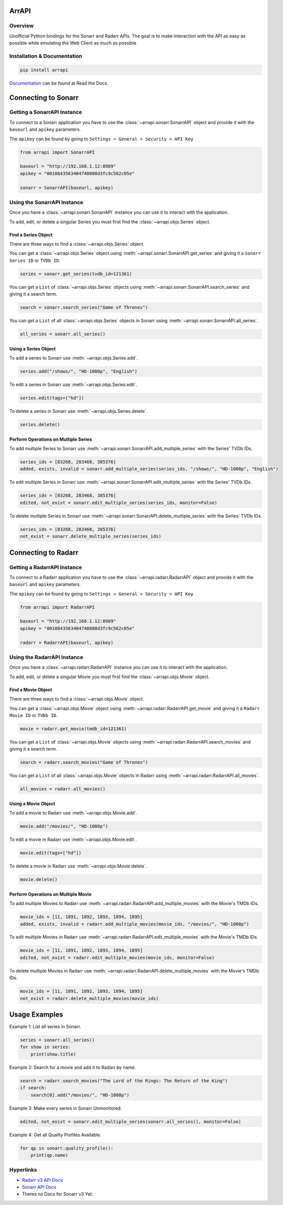 ArrAPI
==========================================================

.. image:: https://www.paypalobjects.com/en_US/i/btn/btn_donateCC_LG.gif
    :target: https://www.paypal.com/donate?business=JTK3CVKF3ZHP2&item_name=ArrAPI&currency_code=USD

Overview
----------------------------------------------------------
Unofficial Python bindings for the Sonarr and Radarr APIs. The goal is to make interaction with the API as easy as possible while emulating the Web Client as much as possible


Installation & Documentation
----------------------------------------------------------

.. code-block:: python

    pip install arrapi

Documentation_ can be found at Read the Docs.

.. _Documentation: http://arrapi.readthedocs.io/en/latest/

Connecting to Sonarr
==========================================================

Getting a SonarrAPI Instance
----------------------------------------------------------

To connect to a Sonarr application you have to use the :class:`~arrapi.sonarr.SonarrAPI` object and provide it with the ``baseurl`` and ``apikey`` parameters.

The ``apikey`` can be found by going to ``Settings > General > Security > API Key``

.. code-block:: python

    from arrapi import SonarrAPI

    baseurl = "http://192.168.1.12:8989"
    apikey = "0010843563404748808d3fc9c562c05e"

    sonarr = SonarrAPI(baseurl, apikey)

Using the SonarrAPI Instance
----------------------------------------------------------

Once you have a :class:`~arrapi.sonarr.SonarrAPI` instance you can use it to interact with the application.

To add, edit, or delete a singular Series you must first find the :class:`~arrapi.objs.Series` object.

Find a Series Object
++++++++++++++++++++++++++++++++++++++++++++++++++++++++++

There are three ways to find a :class:`~arrapi.objs.Series` object.

You can get a :class:`~arrapi.objs.Series` object using :meth:`~arrapi.sonarr.SonarrAPI.get_series` and giving it a ``Sonarr Series ID`` or ``TVDb ID``.

.. code-block:: python

    series = sonarr.get_series(tvdb_id=121361)

You can get a ``List`` of :class:`~arrapi.objs.Series` objects using :meth:`~arrapi.sonarr.SonarrAPI.search_series` and giving it a search term.

.. code-block:: python

    search = sonarr.search_series("Game of Thrones")

You can get a ``List`` of all :class:`~arrapi.objs.Series` objects in Sonarr using :meth:`~arrapi.sonarr.SonarrAPI.all_series`.

.. code-block:: python

    all_series = sonarr.all_series()


Using a Series Object
++++++++++++++++++++++++++++++++++++++++++++++++++++++++++

To add a series to Sonarr use :meth:`~arrapi.objs.Series.add`.

.. code-block:: python

    series.add("/shows/", "HD-1080p", "English")

To edit a series in Sonarr use :meth:`~arrapi.objs.Series.edit`.

.. code-block:: python

    series.edit(tags=["hd"])

To delete a series in Sonarr use :meth:`~arrapi.objs.Series.delete`.

.. code-block:: python

    series.delete()


Perform Operations on Multiple Series
++++++++++++++++++++++++++++++++++++++++++++++++++++++++++

To add multiple Series to Sonarr use :meth:`~arrapi.sonarr.SonarrAPI.add_multiple_series` with the Series' TVDb IDs.

.. code-block:: python

    series_ids = [83268, 283468, 385376]
    added, exists, invalid = sonarr.add_multiple_series(series_ids, "/shows/", "HD-1080p", "English")

To edit multiple Series in Sonarr use :meth:`~arrapi.sonarr.SonarrAPI.edit_multiple_series` with the Series' TVDb IDs.

.. code-block:: python

    series_ids = [83268, 283468, 385376]
    edited, not_exist = sonarr.edit_multiple_series(series_ids, monitor=False)

To delete multiple Series in Sonarr use :meth:`~arrapi.sonarr.SonarrAPI.delete_multiple_series` with the Series' TVDb IDs.

.. code-block:: python

    series_ids = [83268, 283468, 385376]
    not_exist = sonarr.delete_multiple_series(series_ids)

Connecting to Radarr
==========================================================

Getting a RadarrAPI Instance
----------------------------------------------------------

To connect to a Radarr application you have to use the :class:`~arrapi.radarr.RadarrAPI` object and provide it with the ``baseurl`` and ``apikey`` parameters.

The ``apikey`` can be found by going to ``Settings > General > Security > API Key``

.. code-block:: python

    from arrapi import RadarrAPI

    baseurl = "http://192.168.1.12:8989"
    apikey = "0010843563404748808d3fc9c562c05e"

    radarr = RadarrAPI(baseurl, apikey)

Using the RadarrAPI Instance
----------------------------------------------------------

Once you have a :class:`~arrapi.radarr.RadarrAPI` instance you can use it to interact with the application.

To add, edit, or delete a singular Movie you must first find the :class:`~arrapi.objs.Movie` object.

Find a Movie Object
++++++++++++++++++++++++++++++++++++++++++++++++++++++++++

There are three ways to find a :class:`~arrapi.objs.Movie` object.

You can get a :class:`~arrapi.objs.Movie` object using :meth:`~arrapi.radarr.RadarrAPI.get_movie` and giving it a ``Radarr Movie ID`` or ``TVDb ID``.

.. code-block:: python

    movie = radarr.get_movie(tmdb_id=121361)

You can get a ``List`` of :class:`~arrapi.objs.Movie` objects using :meth:`~arrapi.radarr.RadarrAPI.search_movies` and giving it a search term.

.. code-block:: python

    search = radarr.search_movies("Game of Thrones")

You can get a ``List`` of all :class:`~arrapi.objs.Movie` objects in Radarr using :meth:`~arrapi.radarr.RadarrAPI.all_movies`.

.. code-block:: python

    all_movies = radarr.all_movies()

Using a Movie Object
++++++++++++++++++++++++++++++++++++++++++++++++++++++++++

To add a movie to Radarr use :meth:`~arrapi.objs.Movie.add`.

.. code-block:: python

    movie.add("/movies/", "HD-1080p")

To edit a movie in Radarr use :meth:`~arrapi.objs.Movie.edit`.

.. code-block:: python

    movie.edit(tags=["hd"])

To delete a movie in Radarr use :meth:`~arrapi.objs.Movie.delete`.

.. code-block:: python

    movie.delete()

Perform Operations on Multiple Movie
++++++++++++++++++++++++++++++++++++++++++++++++++++++++++

To add multiple Movies to Radarr use :meth:`~arrapi.radarr.RadarrAPI.add_multiple_movies` with the Movie's TMDb IDs.

.. code-block:: python

    movie_ids = [11, 1891, 1892, 1893, 1894, 1895]
    added, exists, invalid = radarr.add_multiple_movies(movie_ids, "/movies/", "HD-1080p")

To edit multiple Movies in Radarr use :meth:`~arrapi.radarr.RadarrAPI.edit_multiple_movies` with the Movie's TMDb IDs.

.. code-block:: python

    movie_ids = [11, 1891, 1892, 1893, 1894, 1895]
    edited, not_exist = radarr.edit_multiple_movies(movie_ids, monitor=False)

To delete multiple Movies in Radarr use :meth:`~arrapi.radarr.RadarrAPI.delete_multiple_movies` with the Movie's TMDb IDs.

.. code-block:: python

    movie_ids = [11, 1891, 1892, 1893, 1894, 1895]
    not_exist = radarr.delete_multiple_movies(movie_ids)

Usage Examples
==========================================================

Example 1: List all series in Sonarr.

.. code-block:: python

    series = sonarr.all_series()
    for show in series:
        print(show.title)

Example 2: Search for a movie and add it to Radarr by name.

.. code-block:: python

    search = radarr.search_movies("The Lord of the Rings: The Return of the King")
    if search:
        search[0].add("/movies/", "HD-1080p")

Example 3: Make every series in Sonarr Unmonitored.

.. code-block:: python

    edited, not_exist = sonarr.edit_multiple_series(sonarr.all_series(), monitor=False)

Example 4: Get all Quality Profiles Available.

.. code-block:: python

    for qp in sonarr.quality_profile():
        print(qp.name)


Hyperlinks
----------------------------------------------------------

* `Radarr v3 API Docs <https://radarr.video/docs/api>`_
* `Sonarr API Docs <https://github.com/Sonarr/Sonarr/wiki/API>`_
* Theres no Docs for Sonarr v3 Yet.
